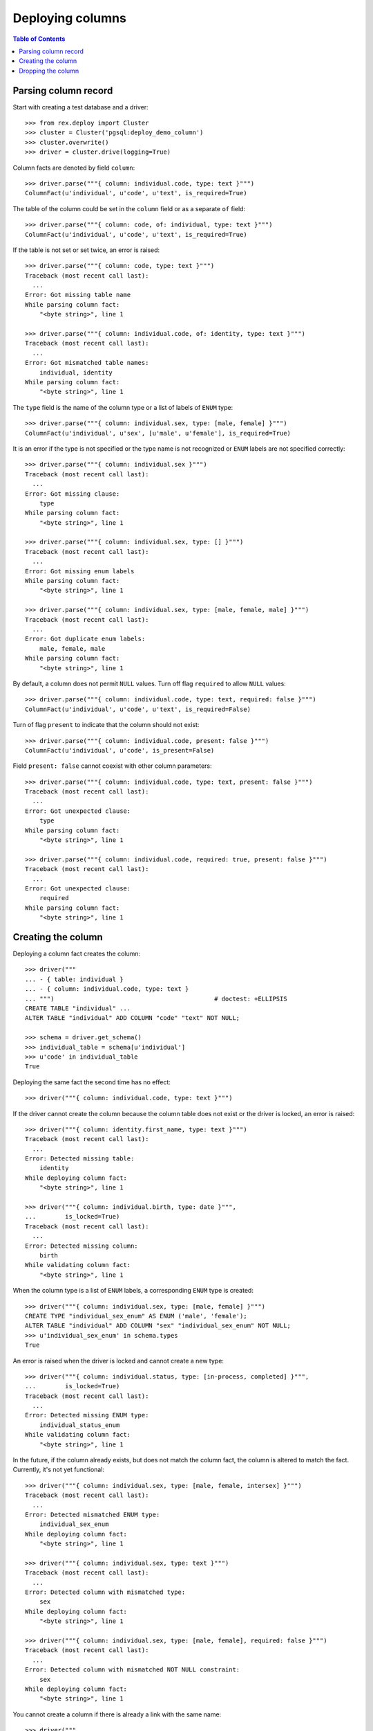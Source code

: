 *********************
  Deploying columns
*********************

.. contents:: Table of Contents


Parsing column record
=====================

Start with creating a test database and a driver::

    >>> from rex.deploy import Cluster
    >>> cluster = Cluster('pgsql:deploy_demo_column')
    >>> cluster.overwrite()
    >>> driver = cluster.drive(logging=True)

Column facts are denoted by field ``column``::

    >>> driver.parse("""{ column: individual.code, type: text }""")
    ColumnFact(u'individual', u'code', u'text', is_required=True)

The table of the column could be set in the ``column`` field
or as a separate ``of`` field::

    >>> driver.parse("""{ column: code, of: individual, type: text }""")
    ColumnFact(u'individual', u'code', u'text', is_required=True)

If the table is not set or set twice, an error is raised::

    >>> driver.parse("""{ column: code, type: text }""")
    Traceback (most recent call last):
      ...
    Error: Got missing table name
    While parsing column fact:
        "<byte string>", line 1

    >>> driver.parse("""{ column: individual.code, of: identity, type: text }""")
    Traceback (most recent call last):
      ...
    Error: Got mismatched table names:
        individual, identity
    While parsing column fact:
        "<byte string>", line 1

The ``type`` field is the name of the column type or a list of labels
of ``ENUM`` type::

    >>> driver.parse("""{ column: individual.sex, type: [male, female] }""")
    ColumnFact(u'individual', u'sex', [u'male', u'female'], is_required=True)

It is an error if the type is not specified or the type name is not recognized
or ``ENUM`` labels are not specified correctly::

    >>> driver.parse("""{ column: individual.sex }""")
    Traceback (most recent call last):
      ...
    Error: Got missing clause:
        type
    While parsing column fact:
        "<byte string>", line 1

    >>> driver.parse("""{ column: individual.sex, type: [] }""")
    Traceback (most recent call last):
      ...
    Error: Got missing enum labels
    While parsing column fact:
        "<byte string>", line 1

    >>> driver.parse("""{ column: individual.sex, type: [male, female, male] }""")
    Traceback (most recent call last):
      ...
    Error: Got duplicate enum labels:
        male, female, male
    While parsing column fact:
        "<byte string>", line 1

By default, a column does not permit ``NULL`` values.  Turn off flag
``required`` to allow ``NULL`` values::

    >>> driver.parse("""{ column: individual.code, type: text, required: false }""")
    ColumnFact(u'individual', u'code', u'text', is_required=False)

Turn of flag ``present`` to indicate that the column should not exist::

    >>> driver.parse("""{ column: individual.code, present: false }""")
    ColumnFact(u'individual', u'code', is_present=False)

Field ``present: false`` cannot coexist with other column parameters::

    >>> driver.parse("""{ column: individual.code, type: text, present: false }""")
    Traceback (most recent call last):
      ...
    Error: Got unexpected clause:
        type
    While parsing column fact:
        "<byte string>", line 1

    >>> driver.parse("""{ column: individual.code, required: true, present: false }""")
    Traceback (most recent call last):
      ...
    Error: Got unexpected clause:
        required
    While parsing column fact:
        "<byte string>", line 1


Creating the column
===================

Deploying a column fact creates the column::

    >>> driver("""
    ... - { table: individual }
    ... - { column: individual.code, type: text }
    ... """)                                            # doctest: +ELLIPSIS
    CREATE TABLE "individual" ...
    ALTER TABLE "individual" ADD COLUMN "code" "text" NOT NULL;

    >>> schema = driver.get_schema()
    >>> individual_table = schema[u'individual']
    >>> u'code' in individual_table
    True

Deploying the same fact the second time has no effect::

    >>> driver("""{ column: individual.code, type: text }""")

If the driver cannot create the column because the column table does not exist
or the driver is locked, an error is raised::

    >>> driver("""{ column: identity.first_name, type: text }""")
    Traceback (most recent call last):
      ...
    Error: Detected missing table:
        identity
    While deploying column fact:
        "<byte string>", line 1

    >>> driver("""{ column: individual.birth, type: date }""",
    ...        is_locked=True)
    Traceback (most recent call last):
      ...
    Error: Detected missing column:
        birth
    While validating column fact:
        "<byte string>", line 1

When the column type is a list of ``ENUM`` labels, a corresponding ``ENUM``
type is created::

    >>> driver("""{ column: individual.sex, type: [male, female] }""")
    CREATE TYPE "individual_sex_enum" AS ENUM ('male', 'female');
    ALTER TABLE "individual" ADD COLUMN "sex" "individual_sex_enum" NOT NULL;
    >>> u'individual_sex_enum' in schema.types
    True

An error is raised when the driver is locked and cannot create a new type::

    >>> driver("""{ column: individual.status, type: [in-process, completed] }""",
    ...        is_locked=True)
    Traceback (most recent call last):
      ...
    Error: Detected missing ENUM type:
        individual_status_enum
    While validating column fact:
        "<byte string>", line 1

In the future, if the column already exists, but does not match the column fact,
the column is altered to match the fact.  Currently, it's not yet functional::

    >>> driver("""{ column: individual.sex, type: [male, female, intersex] }""")
    Traceback (most recent call last):
      ...
    Error: Detected mismatched ENUM type:
        individual_sex_enum
    While deploying column fact:
        "<byte string>", line 1

    >>> driver("""{ column: individual.sex, type: text }""")
    Traceback (most recent call last):
      ...
    Error: Detected column with mismatched type:
        sex
    While deploying column fact:
        "<byte string>", line 1

    >>> driver("""{ column: individual.sex, type: [male, female], required: false }""")
    Traceback (most recent call last):
      ...
    Error: Detected column with mismatched NOT NULL constraint:
        sex
    While deploying column fact:
        "<byte string>", line 1

You cannot create a column if there is already a link with the same name::

    >>> driver("""
    ... - { link: individual.mother, to: individual }
    ... - { column: individual.mother, type: integer }
    ... """)
    Traceback (most recent call last):
      ...
    Error: Detected unexpected column
        mother_id
    While deploying column fact:
        "<byte string>", line 3


Dropping the column
===================

We can use column facts to drop a column::

    >>> driver("""{ column: individual.code, present: false }""")
    ALTER TABLE "individual" DROP COLUMN "code";

    >>> u'code' in individual_table
    False

Deploing the same fact again has no effect::

    >>> driver("""{ column: individual.code, present: false }""")

Deleting a column from a table which does not exist is NOOP::

    >>> driver("""{ column: measure.date_of_evaluation, present: false }""")

A locked driver cannot delete a column::

    >>> driver("""{ column: individual.sex, present: false }""",
    ...        is_locked=True)
    Traceback (most recent call last):
      ...
    Error: Detected unexpected column:
        sex
    While validating column fact:
        "<byte string>", line 1

When you delete a column of ``ENUM`` type, the type is dropped too::

    >>> driver("""{ column: individual.sex, present: false }""")
    ALTER TABLE "individual" DROP COLUMN "sex";
    DROP TYPE "individual_sex_enum";
    >>> u'individual_sex_enum' in schema.types
    False

You cannot delete a column if there is a link with the same name::

    >>> driver("""{ column: individual.mother, present: false }""")
    Traceback (most recent call last):
      ...
    Error: Detected unexpected column
        mother_id
    While deploying column fact:
        "<byte string>", line 1

Finally, we drop the test database::

    >>> driver.close()
    >>> cluster.drop()


